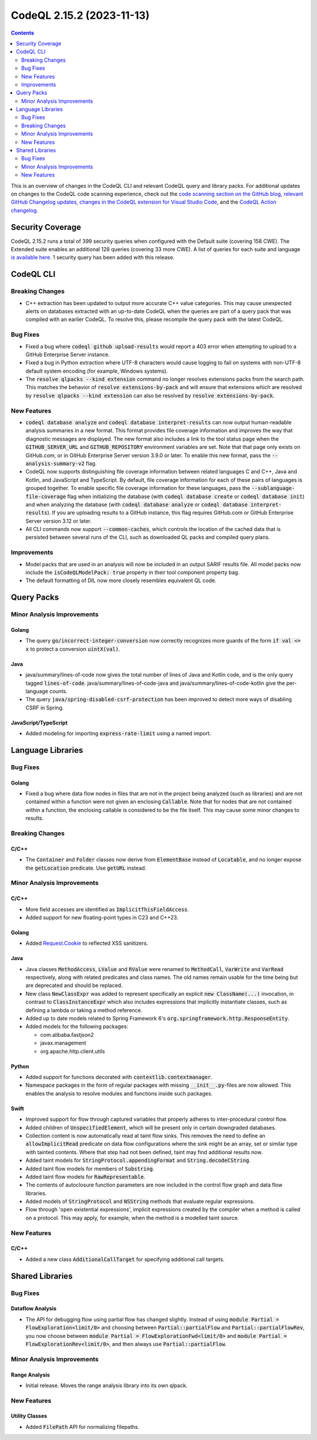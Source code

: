 .. _codeql-cli-2.15.2:

==========================
CodeQL 2.15.2 (2023-11-13)
==========================

.. contents:: Contents
   :depth: 2
   :local:
   :backlinks: none

This is an overview of changes in the CodeQL CLI and relevant CodeQL query and library packs. For additional updates on changes to the CodeQL code scanning experience, check out the `code scanning section on the GitHub blog <https://github.blog/tag/code-scanning/>`__, `relevant GitHub Changelog updates <https://github.blog/changelog/label/code-scanning/>`__, `changes in the CodeQL extension for Visual Studio Code <https://marketplace.visualstudio.com/items/GitHub.vscode-codeql/changelog>`__, and the `CodeQL Action changelog <https://github.com/github/codeql-action/blob/main/CHANGELOG.md>`__.

Security Coverage
-----------------

CodeQL 2.15.2 runs a total of 399 security queries when configured with the Default suite (covering 158 CWE). The Extended suite enables an additional 128 queries (covering 33 more CWE). A list of queries for each suite and language `is available here <https://docs.github.com/en/code-security/code-scanning/managing-your-code-scanning-configuration/codeql-query-suites#queries-included-in-the-default-and-security-extended-query-suites>`__. 1 security query has been added with this release.

CodeQL CLI
----------

Breaking Changes
~~~~~~~~~~~~~~~~

*   C++ extraction has been updated to output more accurate C++ value categories.
    This may cause unexpected alerts on databases extracted with an up-to-date CodeQL when the queries are part of a query pack that was compiled with an earlier CodeQL.
    To resolve this, please recompile the query pack with the latest CodeQL.

Bug Fixes
~~~~~~~~~

*   Fixed a bug where :code:`codeql github upload-results` would report a 403 error when attempting to upload to a GitHub Enterprise Server instance.
*   Fixed a bug in Python extraction where UTF-8 characters would cause logging to fail on systems with non-UTF-8 default system encoding (for example, Windows systems).
*   The :code:`resolve qlpacks --kind extension` command no longer resolves extensions packs from the search path. This matches the behavior of
    :code:`resolve extensions-by-pack` and will ensure that extensions which are resolved by :code:`resolve qlpacks --kind extension` can also be resolved by
    :code:`resolve extensions-by-pack`.

New Features
~~~~~~~~~~~~

*   :code:`codeql database analyze` and :code:`codeql database interpret-results` can now output human-readable analysis summaries in a new format. This format provides file coverage information and improves the way that diagnostic messages are displayed. The new format also includes a link to the tool status page when the :code:`GITHUB_SERVER_URL` and :code:`GITHUB_REPOSITORY` environment variables are set. Note that that page only exists on GitHub.com, or in GitHub Enterprise Server version 3.9.0 or later. To enable this new format, pass the :code:`--analysis-summary-v2` flag.
*   CodeQL now supports distinguishing file coverage information between related languages C and C++, Java and Kotlin,
    and JavaScript and TypeScript. By default, file coverage information for each of these pairs of languages is grouped together. To enable specific file coverage information for these languages, pass the
    :code:`--sublanguage-file-coverage` flag when initializing the database (with :code:`codeql database create` or :code:`codeql database init`) and when analyzing the database (with :code:`codeql database analyze` or :code:`codeql database interpret-results`). If you are uploading results to a GitHub instance, this flag requires GitHub.com or GitHub Enterprise Server version 3.12 or later.
*   All CLI commands now support :code:`--common-caches`, which controls the location of the cached data that is persisted between several runs of the CLI, such as downloaded QL packs and compiled query plans.

Improvements
~~~~~~~~~~~~

*   Model packs that are used in an analysis will now be included in an output SARIF results file. All model packs now include the :code:`isCodeQLModelPack: true` property in their tool component property bag.
*   The default formatting of DIL now more closely resembles equivalent QL code.

Query Packs
-----------

Minor Analysis Improvements
~~~~~~~~~~~~~~~~~~~~~~~~~~~

Golang
""""""

*   The query :code:`go/incorrect-integer-conversion` now correctly recognizes more guards of the form :code:`if val <= x` to protect a conversion :code:`uintX(val)`.

Java
""""

*   java/summary/lines-of-code now gives the total number of lines of Java and Kotlin code, and is the only query tagged :code:`lines-of-code`. java/summary/lines-of-code-java and java/summary/lines-of-code-kotlin give the per-language counts.
*   The query :code:`java/spring-disabled-csrf-protection` has been improved to detect more ways of disabling CSRF in Spring.

JavaScript/TypeScript
"""""""""""""""""""""

*   Added modeling for importing :code:`express-rate-limit` using a named import.

Language Libraries
------------------

Bug Fixes
~~~~~~~~~

Golang
""""""

*   Fixed a bug where data flow nodes in files that are not in the project being analyzed (such as libraries) and are not contained within a function were not given an enclosing :code:`Callable`. Note that for nodes that are not contained within a function, the enclosing callable is considered to be the file itself. This may cause some minor changes to results.

Breaking Changes
~~~~~~~~~~~~~~~~

C/C++
"""""

*   The :code:`Container` and :code:`Folder` classes now derive from :code:`ElementBase` instead of :code:`Locatable`, and no longer expose the :code:`getLocation` predicate. Use :code:`getURL` instead.

Minor Analysis Improvements
~~~~~~~~~~~~~~~~~~~~~~~~~~~

C/C++
"""""

*   More field accesses are identified as :code:`ImplicitThisFieldAccess`.
*   Added support for new floating-point types in C23 and C++23.

Golang
""""""

*   Added `Request.Cookie <https://pkg.go.dev/net/http#Request.Cookie>`__ to reflected XSS sanitizers.

Java
""""

*   Java classes :code:`MethodAccess`, :code:`LValue` and :code:`RValue` were renamed to :code:`MethodCall`, :code:`VarWrite` and :code:`VarRead` respectively, along with related predicates and class names. The old names remain usable for the time being but are deprecated and should be replaced.
    
*   New class :code:`NewClassExpr` was added to represent specifically an explicit :code:`new ClassName(...)` invocation, in contrast to :code:`ClassInstanceExpr` which also includes expressions that implicitly instantiate classes, such as defining a lambda or taking a method reference.
    
*   Added up to date models related to Spring Framework 6's :code:`org.springframework.http.ResponseEntity`.
    
*   Added models for the following packages:

    *   com.alibaba.fastjson2
    *   javax.management
    *   org.apache.http.client.utils

Python
""""""

*   Added support for functions decorated with :code:`contextlib.contextmanager`.
*   Namespace packages in the form of regular packages with missing :code:`__init__.py`\ -files are now allowed. This enables the analysis to resolve modules and functions inside such packages.

Swift
"""""

*   Improved support for flow through captured variables that properly adheres to inter-procedural control flow.
*   Added children of :code:`UnspecifiedElement`, which will be present only in certain downgraded databases.
*   Collection content is now automatically read at taint flow sinks. This removes the need to define an :code:`allowImplicitRead` predicate on data flow configurations where the sink might be an array, set or similar type with tainted contents. Where that step had not been defined, taint may find additional results now.
*   Added taint models for :code:`StringProtocol.appendingFormat` and :code:`String.decodeCString`.
*   Added taint flow models for members of :code:`Substring`.
*   Added taint flow models for :code:`RawRepresentable`.
*   The contents of autoclosure function parameters are now included in the control flow graph and data flow libraries.
*   Added models of :code:`StringProtocol` and :code:`NSString` methods that evaluate regular expressions.
*   Flow through 'open existential expressions', implicit expressions created by the compiler when a method is called on a protocol. This may apply, for example, when the method is a modelled taint source.

New Features
~~~~~~~~~~~~

C/C++
"""""

*   Added a new class :code:`AdditionalCallTarget` for specifying additional call targets.

Shared Libraries
----------------

Bug Fixes
~~~~~~~~~

Dataflow Analysis
"""""""""""""""""

*   The API for debugging flow using partial flow has changed slightly. Instead of using :code:`module Partial = FlowExploration<limit/0>` and choosing between :code:`Partial::partialFlow` and :code:`Partial::partialFlowRev`, you now choose between :code:`module Partial = FlowExplorationFwd<limit/0>` and :code:`module Partial = FlowExplorationRev<limit/0>`, and then always use :code:`Partial::partialFlow`.

Minor Analysis Improvements
~~~~~~~~~~~~~~~~~~~~~~~~~~~

Range Analysis
""""""""""""""

*   Initial release. Moves the range analysis library into its own qlpack.

New Features
~~~~~~~~~~~~

Utility Classes
"""""""""""""""

*   Added :code:`FilePath` API for normalizing filepaths.
